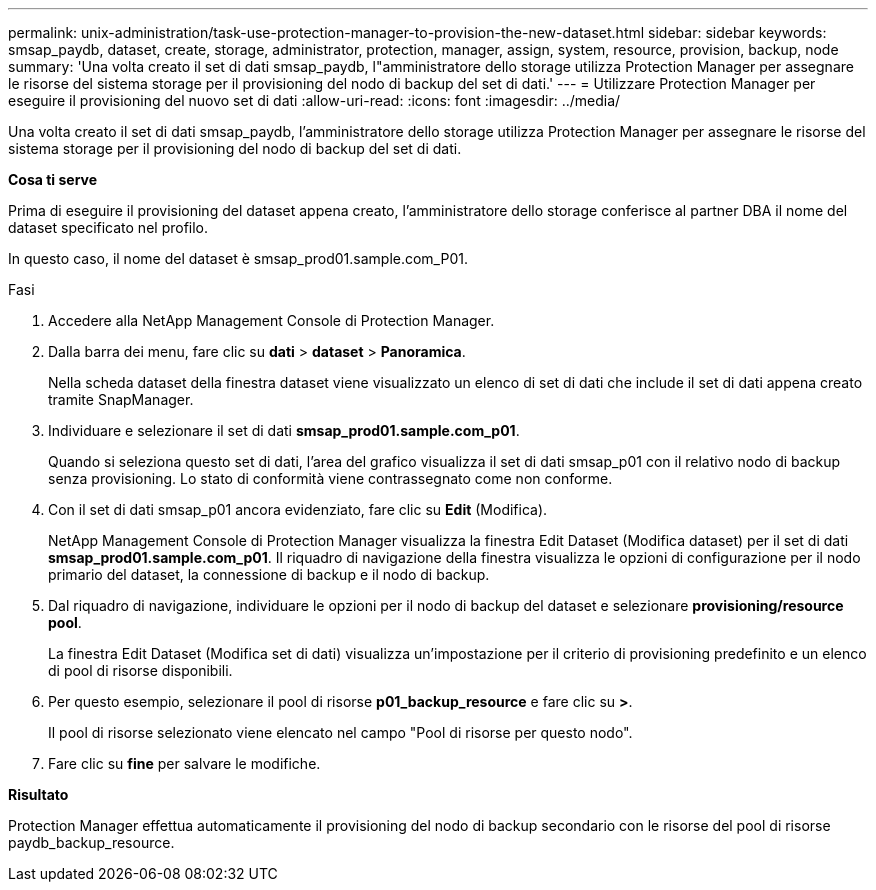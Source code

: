 ---
permalink: unix-administration/task-use-protection-manager-to-provision-the-new-dataset.html 
sidebar: sidebar 
keywords: smsap_paydb, dataset, create, storage, administrator, protection, manager, assign, system, resource, provision, backup, node 
summary: 'Una volta creato il set di dati smsap_paydb, l"amministratore dello storage utilizza Protection Manager per assegnare le risorse del sistema storage per il provisioning del nodo di backup del set di dati.' 
---
= Utilizzare Protection Manager per eseguire il provisioning del nuovo set di dati
:allow-uri-read: 
:icons: font
:imagesdir: ../media/


[role="lead"]
Una volta creato il set di dati smsap_paydb, l'amministratore dello storage utilizza Protection Manager per assegnare le risorse del sistema storage per il provisioning del nodo di backup del set di dati.

*Cosa ti serve*

Prima di eseguire il provisioning del dataset appena creato, l'amministratore dello storage conferisce al partner DBA il nome del dataset specificato nel profilo.

In questo caso, il nome del dataset è smsap_prod01.sample.com_P01.

.Fasi
. Accedere alla NetApp Management Console di Protection Manager.
. Dalla barra dei menu, fare clic su *dati* > *dataset* > *Panoramica*.
+
Nella scheda dataset della finestra dataset viene visualizzato un elenco di set di dati che include il set di dati appena creato tramite SnapManager.

. Individuare e selezionare il set di dati *smsap_prod01.sample.com_p01*.
+
Quando si seleziona questo set di dati, l'area del grafico visualizza il set di dati smsap_p01 con il relativo nodo di backup senza provisioning. Lo stato di conformità viene contrassegnato come non conforme.

. Con il set di dati smsap_p01 ancora evidenziato, fare clic su *Edit* (Modifica).
+
NetApp Management Console di Protection Manager visualizza la finestra Edit Dataset (Modifica dataset) per il set di dati *smsap_prod01.sample.com_p01*. Il riquadro di navigazione della finestra visualizza le opzioni di configurazione per il nodo primario del dataset, la connessione di backup e il nodo di backup.

. Dal riquadro di navigazione, individuare le opzioni per il nodo di backup del dataset e selezionare *provisioning/resource pool*.
+
La finestra Edit Dataset (Modifica set di dati) visualizza un'impostazione per il criterio di provisioning predefinito e un elenco di pool di risorse disponibili.

. Per questo esempio, selezionare il pool di risorse *p01_backup_resource* e fare clic su *>*.
+
Il pool di risorse selezionato viene elencato nel campo "Pool di risorse per questo nodo".

. Fare clic su *fine* per salvare le modifiche.


*Risultato*

Protection Manager effettua automaticamente il provisioning del nodo di backup secondario con le risorse del pool di risorse paydb_backup_resource.
